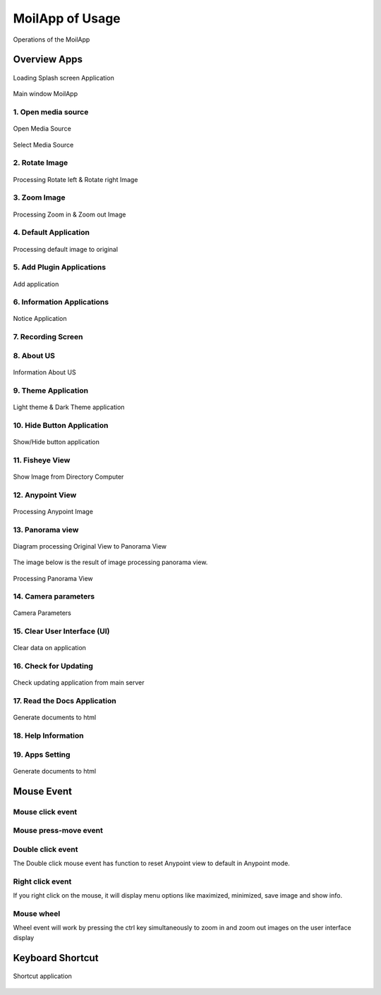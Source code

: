 MoilApp of Usage
################

.. raw:: html

   <p style="text-align: justify;">

    In this session we will explains the components in the <i>MoilApp Application</i> and <i>Provides Tutorials</i> on
    how to use the application. <b>MoilApp</b> is a software application that users can use, and the referred session might be
    some kind of training session where the instructor will provide an overview of the various parts of the application
    and teach users how to use them effectively.</p>

.. figure:: assets/user-operation.png
   :scale: 60 %
   :alt: alternate text
   :align: center

   Operations of the MoilApp

Overview Apps
==============

.. raw:: html

   <p style="text-align: justify;">

   MoilApp software application when it is running for the first time. Specifically, the application will display a
   <b>splash screen</b> to the user, which is a graphical image or animation that indicates that the application is loading and will be available soon.
   This splash screen is a new feature that has been added to the latest version of MoilApp (version 4.1). </p>

.. figure:: assets/21.splash-screen.png
   :scale: 70 %
   :alt: alternate text
   :align: center

   Loading Splash screen Application

.. raw:: html

   <p style="text-align: justify;">

    When you open a project in PyCharm, the user interface will show the default main window ready to run looks as follows:</p>

.. figure:: assets/1.overview-user.png
   :scale: 60 %
   :alt: alternate text
   :align: center

   Main window MoilApp

1. Open media source
--------------------

.. raw:: html

   <p style="text-align: justify;">

    The inputs offered by MoilApp include picture files, video files, and cameras—USB cameras, web cameras,
    and streaming cameras from Raspberry Pis—all of which can be used for processing. Simply tap the appropriate button
    for the media source you want to process, and the software will open a file explorer popup similar to the one below.</p>

.. figure:: assets/2.open-image.png
   :scale: 60 %
   :alt: alternate text
   :align: center

   Open Media Source

.. figure:: assets/3.select-media-source.png
   :scale: 55 %
   :alt: alternate text
   :align: center

   Select Media Source

.. raw:: html

   <p style="text-align: justify;">

    - After selecting the file to open, a combo box prompt will appear asking you to select the type of camera that
    was used. The camera parameters can be loaded from the database using this.</p>

.. raw:: html

   <p style="text-align: justify;">

    - There are two ways to open the camera: through USB or via streaming. You can use the combo box to pick the USB port
    that is being used for a camera, click "OK," and you will be prompted to select the type of camera that is being used.
    As depicted in the picture below.</p>

.. raw:: html

   <p style="text-align: justify;">

    - The streaming cam option allows you to access the raspberry-pi camera using the stream server URL. You merely need
    to enter the camera's URL and push the <i>"oke"</i> button, as seen in the example below. In the combo box prompt,
    you will be prompted to select the type of camera being utilized.</p>

2. Rotate Image
----------------

.. raw:: html

   <p style="text-align: justify;">

    MoilApp has two rotate functions: rotate the left image and rotate the right image. Each rotate image can be operated
    by entering a value on the rotate scale; this is so that users can rotate with less scale.</p>

.. figure:: assets/4.rotate-image.png
   :scale: 55 %
   :alt: alternate text
   :align: center

   Processing Rotate left & Rotate right Image

3. Zoom Image
-------------

.. raw:: html

   <p style="text-align: justify;">

    The user can zoom in and out using the <i>plus</i> and <i>minus</i> buttons, respectively, in this program. In addition,
    the user can select the zoom scale to be smaller by a minimum of <i>25 degrees</i> and <i>above</i>. to make the final image clearer.</p>

.. figure:: assets/5.zoom-image.png
   :scale: 55 %
   :alt: alternate text
   :align: center

   Processing Zoom in & Zoom out Image

4. Default Application
-----------------------

.. raw:: html

   <p style="text-align: justify;">

    The application will automatically return to the original image when the default button is clicked when the user
    is processing an image, for instance when the user is processing an image to any point and then decides they want to
    go back to the original image, where this position is the position when the user loads the image when opening the application.</p>

.. figure:: assets/6.default.png
   :scale: 55 %
   :alt: alternate text
   :align: center

   Processing default image to original

5. Add Plugin Applications
---------------------------

.. raw:: html

   <p style="text-align: justify;">

    When the user wants to create an application integrated with MoilApp or the user wants to open the application,
    the user can add the application to MoilApps by clicking the Add button at the top of the application,
    provided that the user creates the application using MoilDev or MoilUtils-Templates.</p>

.. figure:: assets/7.add-plugin-apps.png
   :scale: 55 %
   :alt: alternate text
   :align: center

   Add application

6. Information Applications
---------------------------

.. raw:: html

   <p style="text-align: justify;">

    The users can view related information on MoilApp by accessing further information.</p>

.. figure:: assets/8.information-apps.png
   :scale: 65 %
   :alt: alternate text
   :align: center

   Notice Application

7. Recording Screen
--------------------

.. raw:: html

   <p style="text-align: justify;">

    A new feature offered by MoilApp is screen recording, which makes it simpler for users to do so.
    This tool is also a helpful way to record and share videos of what is happening on your desktop.</p>

.. figure:: assets/9.recording-screen.png
   :scale: 65 %
   :alt: alternate text
   :align: center

.. raw:: html

   <p style="text-align: justify;">

    When using a desktop application to record your screen, you'll typically have a few options to choose from.
    First, you'll need to select the area of your screen that you want to record. Some applications allow you to record
    your desktop, while others let you region of your screen.</p>

8. About US
------------

.. raw:: html

   <p style="text-align: justify;">

    The application's "About Us" section contains details about our work in the field of fisheye image processing.</p>

.. figure:: assets/10.about-us.png
   :scale: 65 %
   :alt: alternate text
   :align: center

   Information About US

9. Theme Application
--------------------

.. raw:: html

   <p style="text-align: justify;">

    In order to assist users adjust to their eyes and avoid seeming monotonous while using this software,
    MoilApp offers two themes for use: one in bright mode and the other in dark mode.</p>

.. figure:: assets/11.theme-apps.png
   :scale: 55 %
   :alt: alternate text
   :align: center

   Light theme & Dark Theme application

10. Hide Button Application
---------------------------

.. raw:: html

   <p style="text-align: justify;">

    By using the <b>"ESC"</b> key on the keyboard, users can also conceal or reveal the title of the button or
    view the button's functionality in the application.</p>

.. figure:: assets/12.hide-apps.png
   :scale: 80 %
   :alt: alternate text
   :align: center

   Show/Hide button application

11. Fisheye View
-----------------

.. raw:: html

   <p style="text-align: justify;">

    The user interface will display the <b>Anypoint image</b> or <b>Panorama image</b> as shown below when the user chooses to process
    the original fisheye image by using the <b>Anypoint</b> or <b>Panorama</b> button on the user interface.</p>

.. figure:: assets/13.image-frame.png
   :scale: 60 %
   :alt: alternate text
   :align: center

   Show Image from Directory Computer

.. raw:: html

   <p style="text-align: justify;">

    We offer controls for video and camera media, including play, pause, stop, forward, backward, and a slider timer.
    Where image processing can be facilitated by the use of this controller.</p>

12. Anypoint View
------------------

.. raw:: html

   <p style="text-align: justify;">

    Sometimes we only want to look at places where there is a lot of information in order to improve the outcomes of observations.
    As a result, we can apply the approach of the undistortion rectilinear selected image. This approach shifts the
    optical axis to the specified <b>zenithal (alpha)</b> and <b>azimuthal (beta)</b> angles, then converts the image plane coordinate
    to hemispherical coordinates.

    Anypoint view has two modes, with mode 1 being the result of alphaOffset degree rotation followed by betaOffset degree
    rotation around the Z-axis (roll) (pitch). In contrast, mode-2 produces a thetaY degree rotation around the Y axis (yaw)
    following a thetaX degree rotation around the X axis (pitch).</p>

.. figure:: assets/14.anypoint-image.png
   :scale: 65 %
   :alt: alternate text
   :align: center

   Processing Anypoint Image

.. raw:: html

   <p style="text-align: justify;">

    You can switch from <b>mode 1 to mode 2</b> or vice versa by pressing the help button when in Anypoint view mode.
    The help button can also be used to view Anypoint results coming from a certain angle. An overview of the additional
    button in Anypoint view mode may be found below.</p>

13. Panorama view
------------------

.. raw:: html

   <p style="text-align: justify;">

    As explained earlier, the panorama view may present a horizontal view in a specific immersed environment to meet
    common human visual perception. The figure below shows a diagram of transforming a fisheye image into a panoramic view.</p>

.. figure:: assets/diagram.jpg
   :scale: 100 %
   :alt: alternate text
   :align: center

   Diagram processing Original View to Panorama View

The image below is the result of image processing panorama view.

.. figure:: assets/15.panorama-image.png
   :scale: 65 %
   :alt: alternate text
   :align: center

   Processing Panorama View

.. raw:: html

   <p style="text-align: justify;">

    - The maximum and lowest FoV values can also be changed using the lineedit feature, which is only available in this mode.</p>

.. raw:: html

   <p style="text-align: justify;">

    - By clicking the save image button or selecting save image from the context menu when you right-click on the
      result image, you can save the original image or the result image. When you save an image for the first time,
      the application will open a dialog box asking you to select the directory you want to utilize as storage.</p>

.. raw:: html

   <p style="text-align: justify;">

    - Use the record button to start recording a video; it works almost just like storing an image.You will be asked
      to select a directory before you can begin recording, and the video files will be saved there.</p>

14. Camera parameters
---------------------

.. raw:: html

   <p style="text-align: justify;">

    The camera parameter is a very important component in fisheye image processing. Each fisheye camera can be calibrated.
    and derives a set of parameters by the <b>MOIL laboratory</b> before the successive functions can work correctly,
    configuration is necessary at the beginning of the program. MoilApp provides a form dialog that can add, modify,
    and delete parameters that will be stored in the database. To be able to use this feature,
    please click on File >>.Camera Parameters.  The overview of this form is shown in the picture below: </p>

.. figure:: assets/16.cam-params.png
   :scale: 70 %
   :alt: alternate text
   :align: center

   Camera Parameters

.. raw:: html

   <p style="text-align: justify;">

    - If you want to see the parameter, you can list the camera type from comboBox list parameter
        If you are using a camera whose parameters are not yet available in the database, you can add them. You just need to
        write all the parameters on the form, then click the "new" button. after that the data will be saved and you can use
        the camera parameters.</p>
.. raw:: html

   <p style="text-align: justify;">

    - Modify camera parameters

        If you want to change the value of the parameter, you can modify it. select the camera type in the list parameter
        combobox, then you enter the new parameter value. click the update button and the modified parameters will be saved
        in the database.</p>

.. raw:: html

   <p style="text-align: justify;">

    - You can also delete parameters by pressing the delete button on the selected parameter list.</p>

15. Clear User Interface (UI)
-----------------------------

.. raw:: html

   <p style="text-align: justify;">

    Clear UI is the latest feature from MoilApp. This feature is used to clean images on the user interface,
    Usually, if you don't use Clear UI, when the user opens the application again, the user is faced with the previous
    task when processing images; therefore, this feature is used to clear data on the user interface.</p>

.. figure:: assets/17.clear-apps.png
   :scale: 65 %
   :alt: alternate text
   :align: center

   Clear data on application

16. Check for Updating
-----------------------

.. raw:: html

   <p style="text-align: justify;">

    <i>Checking for updates</i> is an additional feature of the MoilApp update; this feature is used if the user wants to
    update the application from the developer server. The use of this feature greatly facilitates the user without having
    to open a terminal to do the <i>installation</i> or <i>update manually</p>

.. figure:: assets/18.check-update.png
   :scale: 55 %
   :alt: alternate text
   :align: center

   Check updating application from main server

17. Read the Docs Application
-----------------------------

.. raw:: html

   <p style="text-align: justify;">

    The Read the Docs feature makes it simple for users to open documents without having to launch a terminal and
    create HTML files from RST files. <i>By simply clicking on this feature</i>, the application will automatically create a
    document and display it in the user's browser. Read the Docs is application documentation that aids users in
    understanding every feature of MoilApp.</p>

.. figure:: assets/19.docs-spinx.png
   :scale: 65 %
   :alt: alternate text
   :align: center

   Generate documents to html

18. Help Information
---------------------

.. raw:: html

   <p style="text-align: justify;">

    The help information in the desktop application refers to a user guide or set of instructions that provide
    guidance on how to use the MoilApp plugin software effectively. This information can be accessed in a number of ways,
    including through menus or a dedicated Help button within the app.</p>

19. Apps Setting
-----------------

.. raw:: html

   <p style="text-align: justify;">

    Additionally, by providing information on the update history of each commit made by the developer when
    the application is updated, users can stay informed about changes to the application and have a better understanding
    of how the application works. Overall, application settings are a crucial component of any modern application,
    and they play a vital role in providing users with a rich and personalized experience.</p>

.. figure:: assets/20.apps-setting.png
   :scale: 70 %
   :alt: alternate text
   :align: center

   Generate documents to html

Mouse Event
===========

.. raw:: html

   <p style="text-align: justify;">

    There are several functions of the mouse event that you can use to speed up work. The mouse event will only work on
    the result image and the original image of the user interface widget. Some of the mouse event's functions include.</p>

Mouse click event
-----------------

.. raw:: html

   <p style="text-align: justify;">

    When in Anypoint mode, the mouse click event only functions on the original picture widget. The coordinates of
    the points whose alpha-beta value will be transformed can be easily determined using this. which means that when
    converting the original image to an Anypoint image, this value will be a parameter.</p>

Mouse press-move event
-----------------------

.. raw:: html

   <p style="text-align: justify;">

    The mouse press event has its own function in each image widget; in the origin image, this widget works in Anypoint mode.
    Which allows for surrounding views. If you press the press-move mouse event on the result image widget,
    different functions are available. You can enlarge the area you are interested in using this function, and it works
    in all-mode view, as in the example shown in the image below:</p>

Double click event
------------------

The Double click mouse event has function to reset Anypoint view to default in Anypoint mode.

Right click event
-----------------

If you right click on the mouse, it will display menu options like maximized, minimized, save image and show info.

Mouse wheel
-----------

Wheel event will work by pressing the ctrl key simultaneously to zoom in and zoom out images on the user interface display

Keyboard Shortcut
=========================

.. raw:: html

   <p style="text-align: justify;">

    The majority of MoilApp's processing- and other-related commands have keyboard shortcuts.By keeping your hands on
    the keyboard and increasing your productivity, learning these hotkeys might be helpful.Some of the most beneficial
    shortcuts to learn are listed in the following table:</p>


.. figure:: assets/shortcut.jpg
   :scale: 70 %
   :alt: alternate text
   :align: center

   Shortcut application


